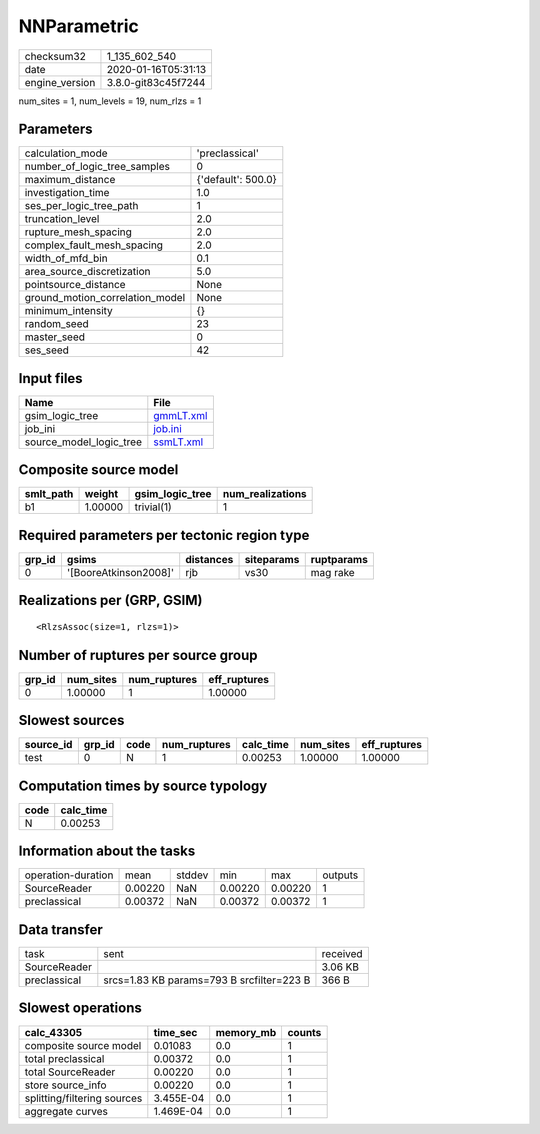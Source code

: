 NNParametric
============

============== ===================
checksum32     1_135_602_540      
date           2020-01-16T05:31:13
engine_version 3.8.0-git83c45f7244
============== ===================

num_sites = 1, num_levels = 19, num_rlzs = 1

Parameters
----------
=============================== ==================
calculation_mode                'preclassical'    
number_of_logic_tree_samples    0                 
maximum_distance                {'default': 500.0}
investigation_time              1.0               
ses_per_logic_tree_path         1                 
truncation_level                2.0               
rupture_mesh_spacing            2.0               
complex_fault_mesh_spacing      2.0               
width_of_mfd_bin                0.1               
area_source_discretization      5.0               
pointsource_distance            None              
ground_motion_correlation_model None              
minimum_intensity               {}                
random_seed                     23                
master_seed                     0                 
ses_seed                        42                
=============================== ==================

Input files
-----------
======================= ========================
Name                    File                    
======================= ========================
gsim_logic_tree         `gmmLT.xml <gmmLT.xml>`_
job_ini                 `job.ini <job.ini>`_    
source_model_logic_tree `ssmLT.xml <ssmLT.xml>`_
======================= ========================

Composite source model
----------------------
========= ======= =============== ================
smlt_path weight  gsim_logic_tree num_realizations
========= ======= =============== ================
b1        1.00000 trivial(1)      1               
========= ======= =============== ================

Required parameters per tectonic region type
--------------------------------------------
====== ===================== ========= ========== ==========
grp_id gsims                 distances siteparams ruptparams
====== ===================== ========= ========== ==========
0      '[BooreAtkinson2008]' rjb       vs30       mag rake  
====== ===================== ========= ========== ==========

Realizations per (GRP, GSIM)
----------------------------

::

  <RlzsAssoc(size=1, rlzs=1)>

Number of ruptures per source group
-----------------------------------
====== ========= ============ ============
grp_id num_sites num_ruptures eff_ruptures
====== ========= ============ ============
0      1.00000   1            1.00000     
====== ========= ============ ============

Slowest sources
---------------
========= ====== ==== ============ ========= ========= ============
source_id grp_id code num_ruptures calc_time num_sites eff_ruptures
========= ====== ==== ============ ========= ========= ============
test      0      N    1            0.00253   1.00000   1.00000     
========= ====== ==== ============ ========= ========= ============

Computation times by source typology
------------------------------------
==== =========
code calc_time
==== =========
N    0.00253  
==== =========

Information about the tasks
---------------------------
================== ======= ====== ======= ======= =======
operation-duration mean    stddev min     max     outputs
SourceReader       0.00220 NaN    0.00220 0.00220 1      
preclassical       0.00372 NaN    0.00372 0.00372 1      
================== ======= ====== ======= ======= =======

Data transfer
-------------
============ ========================================= ========
task         sent                                      received
SourceReader                                           3.06 KB 
preclassical srcs=1.83 KB params=793 B srcfilter=223 B 366 B   
============ ========================================= ========

Slowest operations
------------------
=========================== ========= ========= ======
calc_43305                  time_sec  memory_mb counts
=========================== ========= ========= ======
composite source model      0.01083   0.0       1     
total preclassical          0.00372   0.0       1     
total SourceReader          0.00220   0.0       1     
store source_info           0.00220   0.0       1     
splitting/filtering sources 3.455E-04 0.0       1     
aggregate curves            1.469E-04 0.0       1     
=========================== ========= ========= ======